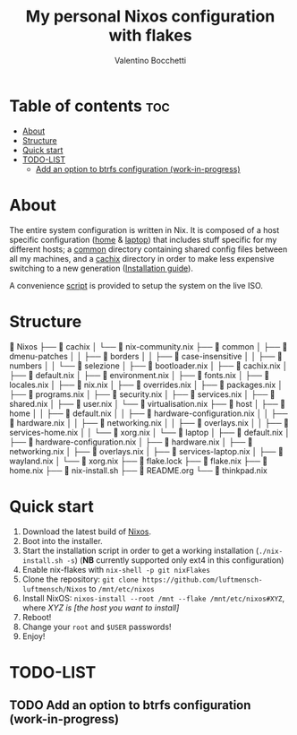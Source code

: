 #+Title: My personal Nixos configuration with flakes
#+Author: Valentino Bocchetti
#+STARTUP: overview

* Table of contents :toc:
- [[#about][About]]
- [[#structure][Structure]]
- [[#quick-start][Quick start]]
- [[#todo-list][TODO-LIST]]
  - [[#add-an-option-to-btrfs-configuration-work-in-progress][Add an option to btrfs configuration (work-in-progress)]]

* About
The entire system configuration is written in Nix. It is composed of a host specific configuration ([[file:host/home/][home]] & [[file:host/laptop/][laptop]]) that includes stuff  specific for my different hosts; a [[file:common/][common]] directory containing shared config files between all my machines, and a [[file:cachix/][cachix]] directory in order to make less expensive switching to a new generation ([[https://app.cachix.org/cache/nix-community][Installation guide]]).

A convenience [[file:nix-install.sh][script]] is provided to setup the system on the live ISO.
* Structure
 Nixos
├──  cachix
│  └──  nix-community.nix
├──  common
│  ├──  dmenu-patches
│  │  ├──  borders
│  │  ├──  case-insensitive
│  │  ├──  numbers
│  │  └──  selezione
│  ├──  bootloader.nix
│  ├──  cachix.nix
│  ├──  default.nix
│  ├──  environment.nix
│  ├──  fonts.nix
│  ├──  locales.nix
│  ├──  nix.nix
│  ├──  overrides.nix
│  ├──  packages.nix
│  ├──  programs.nix
│  ├──  security.nix
│  ├──  services.nix
│  ├──  shared.nix
│  ├──  user.nix
│  └──  virtualisation.nix
├──  host
│  ├──  home
│  │  ├──  default.nix
│  │  ├──  hardware-configuration.nix
│  │  ├──  hardware.nix
│  │  ├──  networking.nix
│  │  ├──  overlays.nix
│  │  ├──  services-home.nix
│  │  └──  xorg.nix
│  └──  laptop
│     ├──  default.nix
│     ├──  hardware-configuration.nix
│     ├──  hardware.nix
│     ├──  networking.nix
│     ├──  overlays.nix
│     ├──  services-laptop.nix
│     ├──  wayland.nix
│     └──  xorg.nix
├──  flake.lock
├──  flake.nix
├──  home.nix
├──  nix-install.sh
├──  README.org
└──  thinkpad.nix
* Quick start
1. Download the latest build of [[https://nixos.org/download.html][Nixos]].
2. Boot into the installer.
3. Start the installation script in order to get a working installation (=./nix-install.sh -s=) (*NB* currently supported only ext4 in this configuration)
4. Enable nix-flakes with ~nix-shell -p git nixFlakes~
5. Clone the repository: ~git clone https://github.com/luftmensch-luftmensch/Nixos~  to =/mnt/etc/nixos=
6. Install NixOS: =nixos-install --root /mnt --flake /mnt/etc/nixos#XYZ=, where /XYZ is [the host you want to install]/
7. Reboot!
8. Change your ~root~ and ~$USER~ passwords!
9. Enjoy!
* TODO-LIST
** TODO Add an option to btrfs configuration (work-in-progress)
